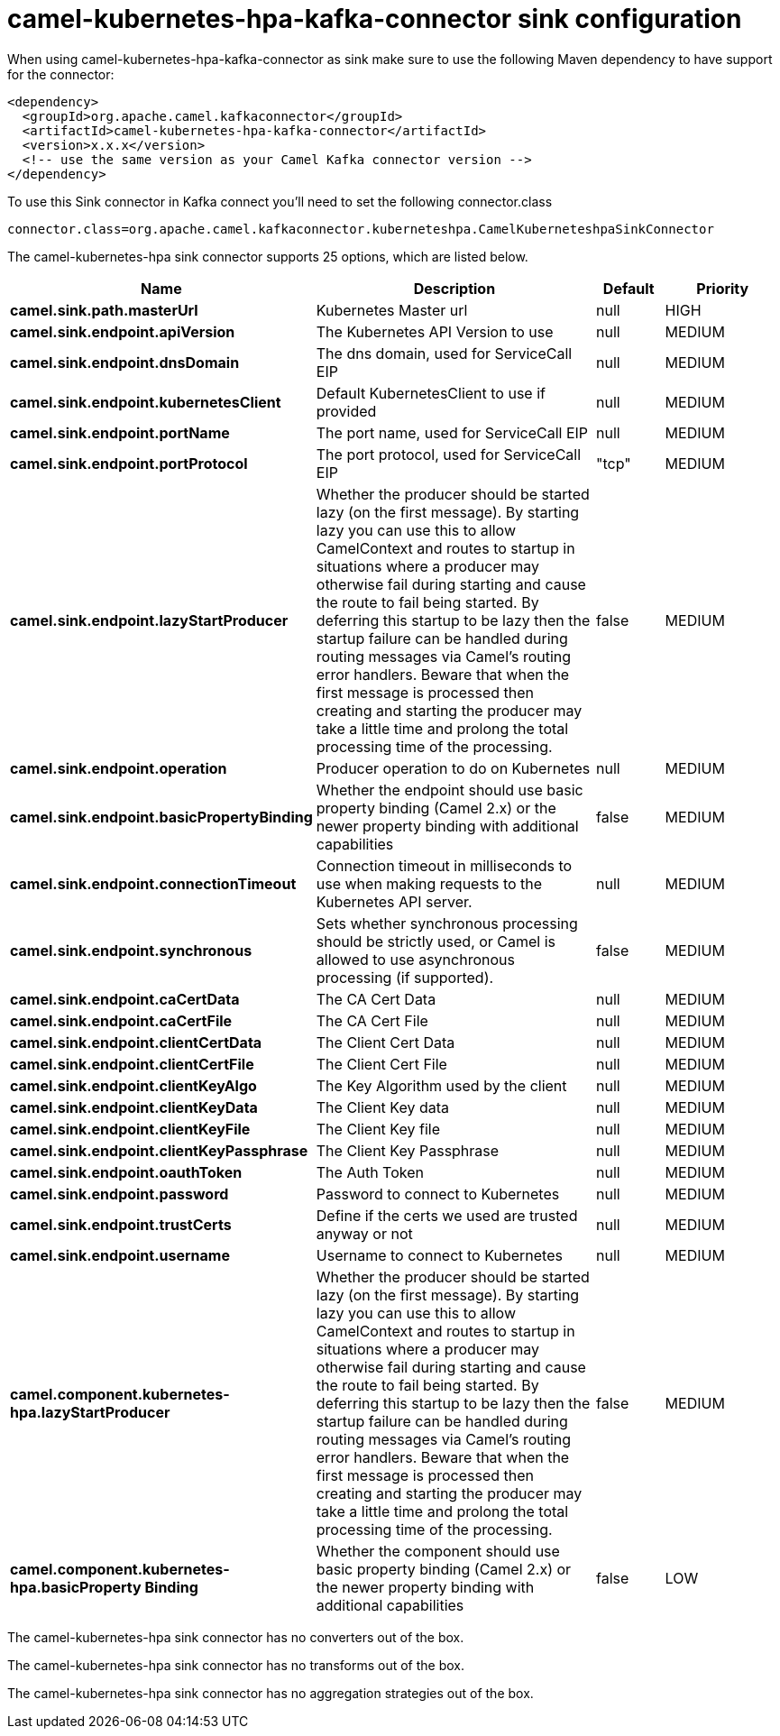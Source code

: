 // kafka-connector options: START
[[camel-kubernetes-hpa-kafka-connector-sink]]
= camel-kubernetes-hpa-kafka-connector sink configuration

When using camel-kubernetes-hpa-kafka-connector as sink make sure to use the following Maven dependency to have support for the connector:

[source,xml]
----
<dependency>
  <groupId>org.apache.camel.kafkaconnector</groupId>
  <artifactId>camel-kubernetes-hpa-kafka-connector</artifactId>
  <version>x.x.x</version>
  <!-- use the same version as your Camel Kafka connector version -->
</dependency>
----

To use this Sink connector in Kafka connect you'll need to set the following connector.class

[source,java]
----
connector.class=org.apache.camel.kafkaconnector.kuberneteshpa.CamelKuberneteshpaSinkConnector
----


The camel-kubernetes-hpa sink connector supports 25 options, which are listed below.



[width="100%",cols="2,5,^1,2",options="header"]
|===
| Name | Description | Default | Priority
| *camel.sink.path.masterUrl* | Kubernetes Master url | null | HIGH
| *camel.sink.endpoint.apiVersion* | The Kubernetes API Version to use | null | MEDIUM
| *camel.sink.endpoint.dnsDomain* | The dns domain, used for ServiceCall EIP | null | MEDIUM
| *camel.sink.endpoint.kubernetesClient* | Default KubernetesClient to use if provided | null | MEDIUM
| *camel.sink.endpoint.portName* | The port name, used for ServiceCall EIP | null | MEDIUM
| *camel.sink.endpoint.portProtocol* | The port protocol, used for ServiceCall EIP | "tcp" | MEDIUM
| *camel.sink.endpoint.lazyStartProducer* | Whether the producer should be started lazy (on the first message). By starting lazy you can use this to allow CamelContext and routes to startup in situations where a producer may otherwise fail during starting and cause the route to fail being started. By deferring this startup to be lazy then the startup failure can be handled during routing messages via Camel's routing error handlers. Beware that when the first message is processed then creating and starting the producer may take a little time and prolong the total processing time of the processing. | false | MEDIUM
| *camel.sink.endpoint.operation* | Producer operation to do on Kubernetes | null | MEDIUM
| *camel.sink.endpoint.basicPropertyBinding* | Whether the endpoint should use basic property binding (Camel 2.x) or the newer property binding with additional capabilities | false | MEDIUM
| *camel.sink.endpoint.connectionTimeout* | Connection timeout in milliseconds to use when making requests to the Kubernetes API server. | null | MEDIUM
| *camel.sink.endpoint.synchronous* | Sets whether synchronous processing should be strictly used, or Camel is allowed to use asynchronous processing (if supported). | false | MEDIUM
| *camel.sink.endpoint.caCertData* | The CA Cert Data | null | MEDIUM
| *camel.sink.endpoint.caCertFile* | The CA Cert File | null | MEDIUM
| *camel.sink.endpoint.clientCertData* | The Client Cert Data | null | MEDIUM
| *camel.sink.endpoint.clientCertFile* | The Client Cert File | null | MEDIUM
| *camel.sink.endpoint.clientKeyAlgo* | The Key Algorithm used by the client | null | MEDIUM
| *camel.sink.endpoint.clientKeyData* | The Client Key data | null | MEDIUM
| *camel.sink.endpoint.clientKeyFile* | The Client Key file | null | MEDIUM
| *camel.sink.endpoint.clientKeyPassphrase* | The Client Key Passphrase | null | MEDIUM
| *camel.sink.endpoint.oauthToken* | The Auth Token | null | MEDIUM
| *camel.sink.endpoint.password* | Password to connect to Kubernetes | null | MEDIUM
| *camel.sink.endpoint.trustCerts* | Define if the certs we used are trusted anyway or not | null | MEDIUM
| *camel.sink.endpoint.username* | Username to connect to Kubernetes | null | MEDIUM
| *camel.component.kubernetes-hpa.lazyStartProducer* | Whether the producer should be started lazy (on the first message). By starting lazy you can use this to allow CamelContext and routes to startup in situations where a producer may otherwise fail during starting and cause the route to fail being started. By deferring this startup to be lazy then the startup failure can be handled during routing messages via Camel's routing error handlers. Beware that when the first message is processed then creating and starting the producer may take a little time and prolong the total processing time of the processing. | false | MEDIUM
| *camel.component.kubernetes-hpa.basicProperty Binding* | Whether the component should use basic property binding (Camel 2.x) or the newer property binding with additional capabilities | false | LOW
|===



The camel-kubernetes-hpa sink connector has no converters out of the box.





The camel-kubernetes-hpa sink connector has no transforms out of the box.





The camel-kubernetes-hpa sink connector has no aggregation strategies out of the box.
// kafka-connector options: END
